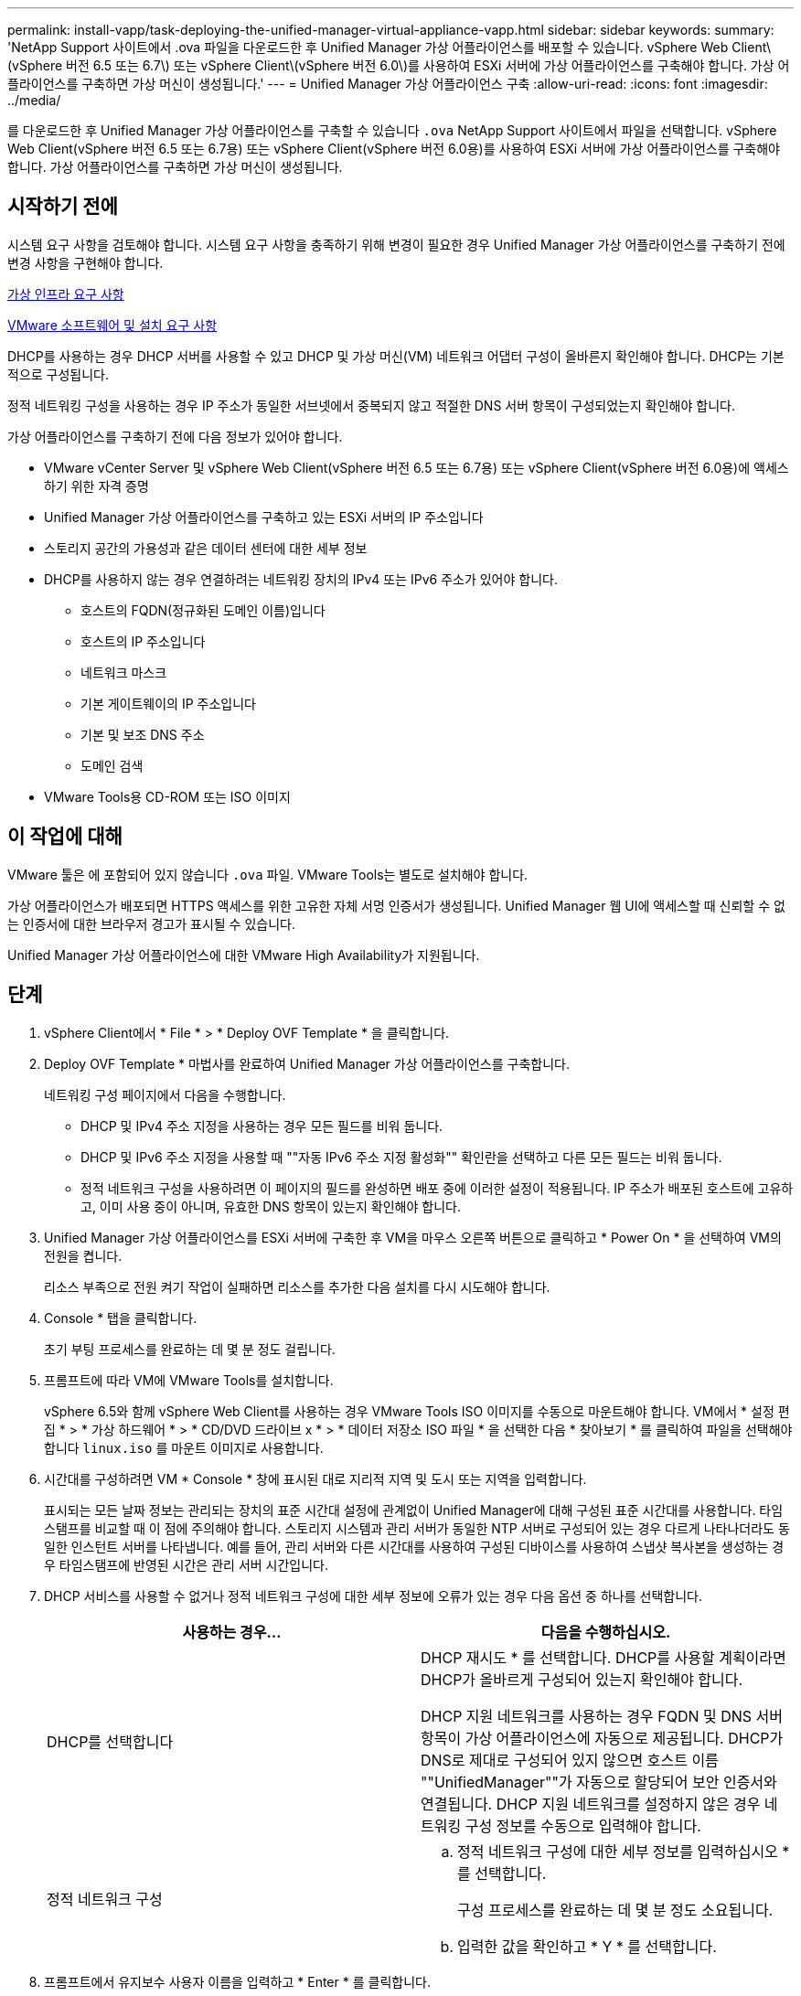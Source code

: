 ---
permalink: install-vapp/task-deploying-the-unified-manager-virtual-appliance-vapp.html 
sidebar: sidebar 
keywords:  
summary: 'NetApp Support 사이트에서 .ova 파일을 다운로드한 후 Unified Manager 가상 어플라이언스를 배포할 수 있습니다. vSphere Web Client\(vSphere 버전 6.5 또는 6.7\) 또는 vSphere Client\(vSphere 버전 6.0\)를 사용하여 ESXi 서버에 가상 어플라이언스를 구축해야 합니다. 가상 어플라이언스를 구축하면 가상 머신이 생성됩니다.' 
---
= Unified Manager 가상 어플라이언스 구축
:allow-uri-read: 
:icons: font
:imagesdir: ../media/


[role="lead"]
를 다운로드한 후 Unified Manager 가상 어플라이언스를 구축할 수 있습니다 `.ova` NetApp Support 사이트에서 파일을 선택합니다. vSphere Web Client(vSphere 버전 6.5 또는 6.7용) 또는 vSphere Client(vSphere 버전 6.0용)를 사용하여 ESXi 서버에 가상 어플라이언스를 구축해야 합니다. 가상 어플라이언스를 구축하면 가상 머신이 생성됩니다.



== 시작하기 전에

시스템 요구 사항을 검토해야 합니다. 시스템 요구 사항을 충족하기 위해 변경이 필요한 경우 Unified Manager 가상 어플라이언스를 구축하기 전에 변경 사항을 구현해야 합니다.

xref:concept-virtual-infrastructure-or-hardware-system-requirements.adoc[가상 인프라 요구 사항]

xref:reference-vmware-software-and-installation-requirements.adoc[VMware 소프트웨어 및 설치 요구 사항]

DHCP를 사용하는 경우 DHCP 서버를 사용할 수 있고 DHCP 및 가상 머신(VM) 네트워크 어댑터 구성이 올바른지 확인해야 합니다. DHCP는 기본적으로 구성됩니다.

정적 네트워킹 구성을 사용하는 경우 IP 주소가 동일한 서브넷에서 중복되지 않고 적절한 DNS 서버 항목이 구성되었는지 확인해야 합니다.

가상 어플라이언스를 구축하기 전에 다음 정보가 있어야 합니다.

* VMware vCenter Server 및 vSphere Web Client(vSphere 버전 6.5 또는 6.7용) 또는 vSphere Client(vSphere 버전 6.0용)에 액세스하기 위한 자격 증명
* Unified Manager 가상 어플라이언스를 구축하고 있는 ESXi 서버의 IP 주소입니다
* 스토리지 공간의 가용성과 같은 데이터 센터에 대한 세부 정보
* DHCP를 사용하지 않는 경우 연결하려는 네트워킹 장치의 IPv4 또는 IPv6 주소가 있어야 합니다.
+
** 호스트의 FQDN(정규화된 도메인 이름)입니다
** 호스트의 IP 주소입니다
** 네트워크 마스크
** 기본 게이트웨이의 IP 주소입니다
** 기본 및 보조 DNS 주소
** 도메인 검색


* VMware Tools용 CD-ROM 또는 ISO 이미지




== 이 작업에 대해

VMware 툴은 에 포함되어 있지 않습니다 `.ova` 파일. VMware Tools는 별도로 설치해야 합니다.

가상 어플라이언스가 배포되면 HTTPS 액세스를 위한 고유한 자체 서명 인증서가 생성됩니다. Unified Manager 웹 UI에 액세스할 때 신뢰할 수 없는 인증서에 대한 브라우저 경고가 표시될 수 있습니다.

Unified Manager 가상 어플라이언스에 대한 VMware High Availability가 지원됩니다.



== 단계

. vSphere Client에서 * File * > * Deploy OVF Template * 을 클릭합니다.
. Deploy OVF Template * 마법사를 완료하여 Unified Manager 가상 어플라이언스를 구축합니다.
+
네트워킹 구성 페이지에서 다음을 수행합니다.

+
** DHCP 및 IPv4 주소 지정을 사용하는 경우 모든 필드를 비워 둡니다.
** DHCP 및 IPv6 주소 지정을 사용할 때 ""자동 IPv6 주소 지정 활성화"" 확인란을 선택하고 다른 모든 필드는 비워 둡니다.
** 정적 네트워크 구성을 사용하려면 이 페이지의 필드를 완성하면 배포 중에 이러한 설정이 적용됩니다. IP 주소가 배포된 호스트에 고유하고, 이미 사용 중이 아니며, 유효한 DNS 항목이 있는지 확인해야 합니다.


. Unified Manager 가상 어플라이언스를 ESXi 서버에 구축한 후 VM을 마우스 오른쪽 버튼으로 클릭하고 * Power On * 을 선택하여 VM의 전원을 켭니다.
+
리소스 부족으로 전원 켜기 작업이 실패하면 리소스를 추가한 다음 설치를 다시 시도해야 합니다.

. Console * 탭을 클릭합니다.
+
초기 부팅 프로세스를 완료하는 데 몇 분 정도 걸립니다.

. 프롬프트에 따라 VM에 VMware Tools를 설치합니다.
+
vSphere 6.5와 함께 vSphere Web Client를 사용하는 경우 VMware Tools ISO 이미지를 수동으로 마운트해야 합니다. VM에서 * 설정 편집 * > * 가상 하드웨어 * > * CD/DVD 드라이브 x * > * 데이터 저장소 ISO 파일 * 을 선택한 다음 * 찾아보기 * 를 클릭하여 파일을 선택해야 합니다 `linux.iso` 를 마운트 이미지로 사용합니다.

. 시간대를 구성하려면 VM * Console * 창에 표시된 대로 지리적 지역 및 도시 또는 지역을 입력합니다.
+
표시되는 모든 날짜 정보는 관리되는 장치의 표준 시간대 설정에 관계없이 Unified Manager에 대해 구성된 표준 시간대를 사용합니다. 타임 스탬프를 비교할 때 이 점에 주의해야 합니다. 스토리지 시스템과 관리 서버가 동일한 NTP 서버로 구성되어 있는 경우 다르게 나타나더라도 동일한 인스턴트 서버를 나타냅니다. 예를 들어, 관리 서버와 다른 시간대를 사용하여 구성된 디바이스를 사용하여 스냅샷 복사본을 생성하는 경우 타임스탬프에 반영된 시간은 관리 서버 시간입니다.

. DHCP 서비스를 사용할 수 없거나 정적 네트워크 구성에 대한 세부 정보에 오류가 있는 경우 다음 옵션 중 하나를 선택합니다.
+
[cols="1a,1a"]
|===
| 사용하는 경우... | 다음을 수행하십시오. 


 a| 
DHCP를 선택합니다
 a| 
DHCP 재시도 * 를 선택합니다. DHCP를 사용할 계획이라면 DHCP가 올바르게 구성되어 있는지 확인해야 합니다.

DHCP 지원 네트워크를 사용하는 경우 FQDN 및 DNS 서버 항목이 가상 어플라이언스에 자동으로 제공됩니다. DHCP가 DNS로 제대로 구성되어 있지 않으면 호스트 이름 ""UnifiedManager""가 자동으로 할당되어 보안 인증서와 연결됩니다. DHCP 지원 네트워크를 설정하지 않은 경우 네트워킹 구성 정보를 수동으로 입력해야 합니다.



 a| 
정적 네트워크 구성
 a| 
.. 정적 네트워크 구성에 대한 세부 정보를 입력하십시오 * 를 선택합니다.
+
구성 프로세스를 완료하는 데 몇 분 정도 소요됩니다.

.. 입력한 값을 확인하고 * Y * 를 선택합니다.


|===
. 프롬프트에서 유지보수 사용자 이름을 입력하고 * Enter * 를 클릭합니다.
+
유지보수 사용자 이름은 a-z의 문자로 시작하고 그 뒤에 -, a-z 또는 0-9의 조합을 입력해야 합니다.

. 프롬프트에서 암호를 입력하고 * Enter * 를 클릭합니다.
+
VM 콘솔에는 Unified Manager 웹 UI의 URL이 표시됩니다.





== 작업을 마친 후

웹 UI에 액세스하여 에 설명된 대로 Unified Manager의 초기 설정을 수행할 수 있습니다 link:../config/concept-configuring-unified-manager.html["Active IQ Unified Manager 구성"].
